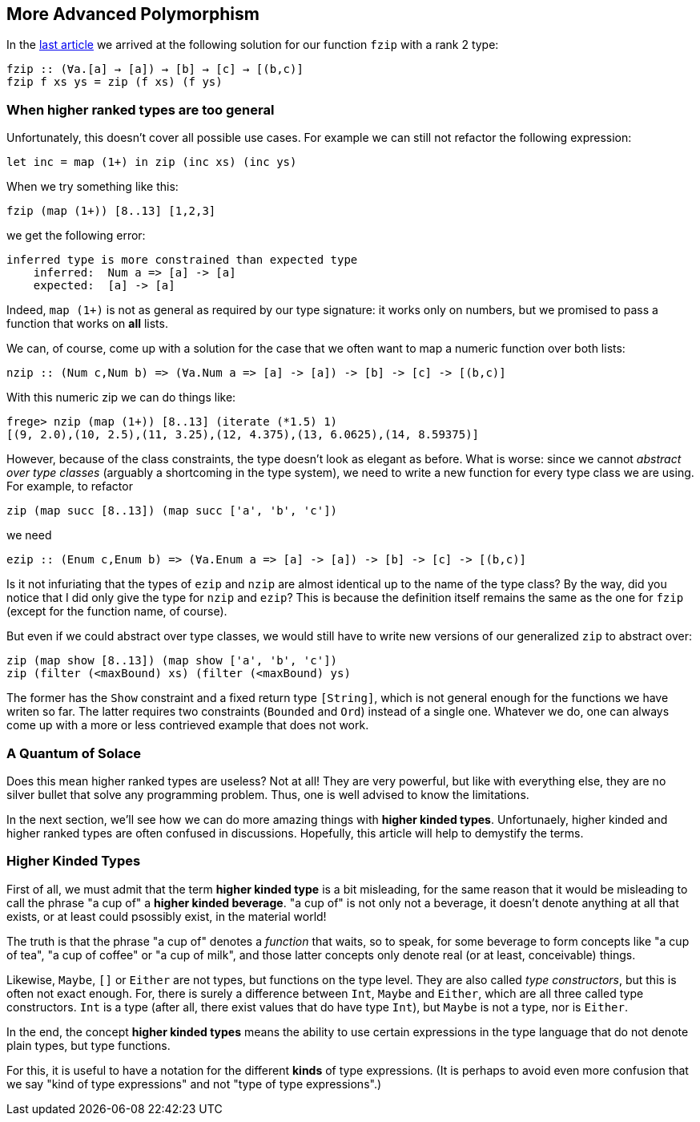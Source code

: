 == More Advanced Polymorphism

In the link:higher-ranked.adoc[last article] we arrived at the following solution for our function `fzip` with a rank 2 type:

[source,haskell]
----
fzip :: (∀a.[a] → [a]) → [b] → [c] → [(b,c)]
fzip f xs ys = zip (f xs) (f ys)
----

=== When higher ranked types are too general

Unfortunately, this  doesn't cover all possible use cases. For example we can still not refactor the following expression:

[source,haskell]
----
let inc = map (1+) in zip (inc xs) (inc ys)
----

When we try something like this:

[source,haskell]
----
fzip (map (1+)) [8..13] [1,2,3]
----

we get the following error:

[source]
----
inferred type is more constrained than expected type
    inferred:  Num a => [a] -> [a]
    expected:  [a] -> [a]
----


Indeed, `map (1+)` is not as general as required by our type signature: it works only on numbers, but we promised to pass a function that works on **all** lists.

We can, of course, come up with a solution for the case that we often want to map a numeric function over both lists:

[source,haskell]
----
nzip :: (Num c,Num b) => (∀a.Num a => [a] -> [a]) -> [b] -> [c] -> [(b,c)]
----

With this numeric zip we can do things like:

[source, haskell]
----
frege> nzip (map (1+)) [8..13] (iterate (*1.5) 1)
[(9, 2.0),(10, 2.5),(11, 3.25),(12, 4.375),(13, 6.0625),(14, 8.59375)]
----

However, because of the class constraints, the type doesn't look as elegant as before. What is worse: since we cannot _abstract over type classes_ (arguably a shortcoming in the type system), we need to write a new function for every type class we are using. For example, to refactor

[source,haskell]
----
zip (map succ [8..13]) (map succ ['a', 'b', 'c'])
----

we need 

[source,haskell]
----
ezip :: (Enum c,Enum b) => (∀a.Enum a => [a] -> [a]) -> [b] -> [c] -> [(b,c)]
----

Is it not infuriating that the types of `ezip` and `nzip` are almost identical up to the name of the type class? By the way, did you notice that I did only give the type for `nzip` and `ezip`? This is because the definition itself remains the same as the one for  `fzip` (except for the function name, of course).

But even if we could abstract over type classes, we would still have to write new versions of our generalized `zip` to abstract over:

[source,haskell]
----
zip (map show [8..13]) (map show ['a', 'b', 'c'])
zip (filter (<maxBound) xs) (filter (<maxBound) ys)
----

The former has the `Show` constraint and a fixed return type `[String]`, which is not general enough for the functions we have writen so far. The latter requires two constraints (`Bounded` and `Ord`) instead of a single one. Whatever we do, one can always come up with a more or less contrieved example that does not work.


=== A Quantum of Solace

Does this mean higher ranked types are useless? Not at all! They are very powerful, but like with everything else, they are no silver bullet that solve any programming problem. Thus, one is well advised to know the limitations.

In the next section, we'll see how we can do more amazing things with *higher kinded types*. Unfortunaely, higher kinded and higher ranked types are often confused in discussions. Hopefully, this article will help to demystify the terms.

=== Higher Kinded Types

First of all, we must admit that the term *higher kinded type* is a bit misleading, for the same reason that it would be misleading to call the phrase "a cup of" a *higher kinded beverage*. "a cup of" is not only not a beverage, it doesn't denote anything at all that exists, or at least could psossibly exist, in the material world!

The truth is that the phrase "a cup of" denotes a _function_ that waits, so to speak, for some beverage to form concepts like "a cup of tea", "a cup of coffee" or "a cup of milk", and those latter concepts only denote real (or at least, conceivable) things.

Likewise, `Maybe`, `[]` or `Either` are not types, but functions on the type level.  They are also called _type constructors_, but this is often not exact enough. For, there is surely a difference between `Int`, `Maybe` and `Either`, which are all three called type constructors. `Int` is a type (after all, there exist values that do have type `Int`), but `Maybe` is not a type, nor is `Either`.

In the end, the concept *higher kinded types* means the ability to use certain expressions in the type language that do not denote plain types, but type functions.

For this, it is useful to have a notation for the different *kinds* of type expressions. (It is perhaps to avoid even more confusion that we say "kind of type expressions" and not "type of type expressions".)




